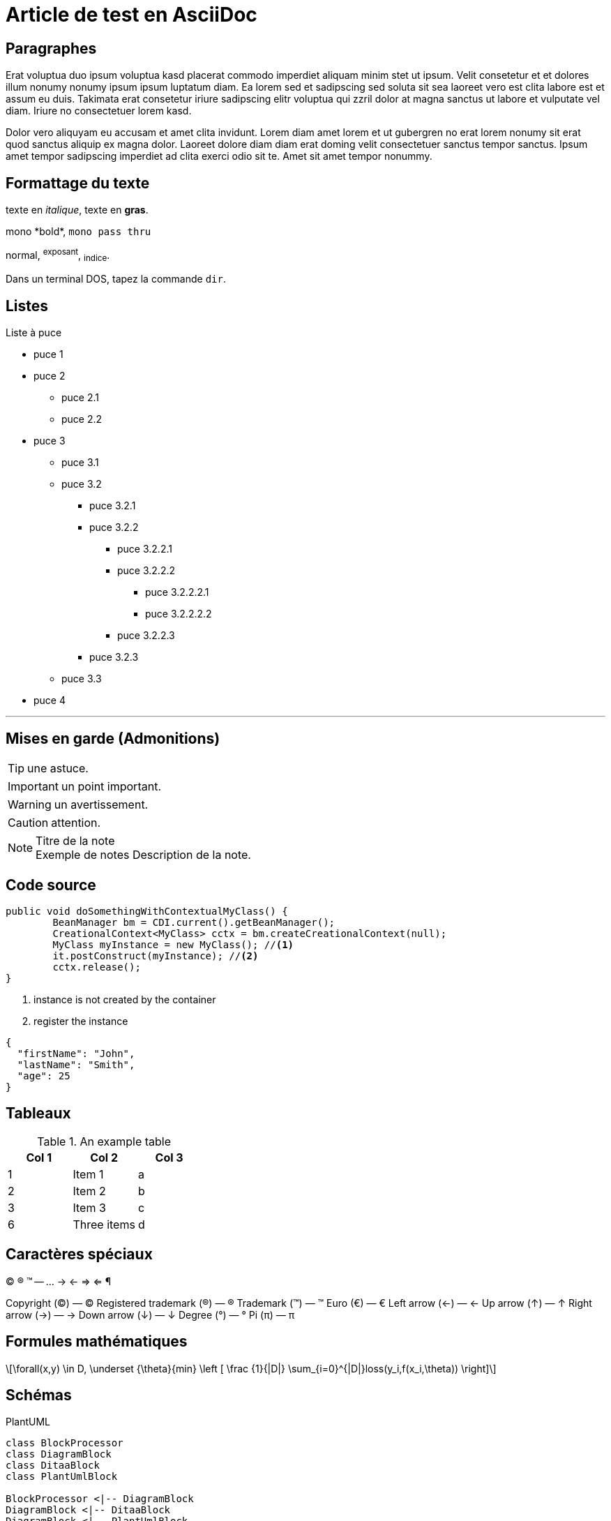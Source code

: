 = Article de test en AsciiDoc
:showtitle:
:page-navtitle: Article de test en AsciiDoc 
:page-excerpt: Article de test en AsciiDoc sur le blog
:layout: post
:page-auteurs: [antoinesabotdurand,jeanmicheldoudoux]
:page-tags: [Test,Java,Blog]
:page-toc: false
:page-vignette: 1_wP4DCPy7MxRbZGkCQ1y7tw.jpeg


== Paragraphes

Erat voluptua duo ipsum voluptua kasd placerat commodo imperdiet aliquam minim stet ut ipsum. Velit consetetur et et dolores illum nonumy nonumy ipsum ipsum luptatum diam.
Ea lorem sed et sadipscing sed soluta sit sea laoreet vero est clita labore est et assum eu duis.
Takimata erat consetetur iriure sadipscing elitr voluptua qui zzril dolor at magna sanctus ut labore et vulputate vel diam.
Iriure no consectetuer lorem kasd.

Dolor vero aliquyam eu accusam et amet clita invidunt.
Lorem diam amet lorem et ut gubergren no erat lorem nonumy sit erat quod sanctus aliquip ex magna dolor.
Laoreet dolore diam diam erat doming velit consectetuer sanctus tempor sanctus.
Ipsum amet tempor sadipscing imperdiet ad clita exerci odio sit te. Amet sit amet tempor nonummy.


== Formattage du texte

texte en _italique_, texte en *gras*.

+mono *bold*+, `mono pass thru`

normal, ^exposant^, ~indice~.

Dans un terminal DOS, tapez la commande `dir`.

== Listes

.Liste à puce
* puce 1
* puce 2
  - puce 2.1
  - puce 2.2
* puce 3
** puce 3.1
** puce 3.2
*** puce 3.2.1
*** puce 3.2.2
**** puce 3.2.2.1
**** puce 3.2.2.2
***** puce 3.2.2.2.1
***** puce 3.2.2.2.2
**** puce 3.2.2.3
*** puce 3.2.3
** puce 3.3
* puce 4

''''

== Mises en garde (Admonitions)

TIP: une astuce.

IMPORTANT: un point important.

WARNING: un avertissement.

CAUTION: attention.

.Titre de la note
NOTE: Exemple de notes
      Description de la note.


== Code source

[source,java]
----
public void doSomethingWithContextualMyClass() {
        BeanManager bm = CDI.current().getBeanManager();
        CreationalContext<MyClass> cctx = bm.createCreationalContext(null);
        MyClass myInstance = new MyClass(); //<1>
        it.postConstruct(myInstance); //<2>
        cctx.release();
}
----
<1> instance is not created by the container
<2> register the instance


[source,json]
----
{
  "firstName": "John",
  "lastName": "Smith",
  "age": 25
}
----

== Tableaux

.An example table
[options="header,footer"]
|=======================
|Col 1|Col 2      |Col 3
|1    |Item 1     |a
|2    |Item 2     |b
|3    |Item 3     |c
|6    |Three items|d
|=======================

== Caractères spéciaux

(C) (R) (TM) -- ... -> <- => <= &#182;

Copyright (©) — &copy;
Registered trademark (®) — &reg;
Trademark (™) — &trade;
Euro (€) — &euro;
Left arrow (←) — &larr;
Up arrow (↑) — &uarr;
Right arrow (→) — &rarr;
Down arrow (↓) — &darr;
Degree (°) — &#176;
Pi (π) — &#960;

== Formules mathématiques

[latexmath]
++++
\forall(x,y) \in D, \underset {\theta}{min} \left [ \frac {1}{|D|} \sum_{i=0}^{|D|}loss(y_i,f(x_i,\theta)) \right]
++++

== Schémas

PlantUML 

[plantuml, target=Article_de_test_diagram-classes, format=png]   
....
class BlockProcessor
class DiagramBlock
class DitaaBlock
class PlantUmlBlock

BlockProcessor <|-- DiagramBlock
DiagramBlock <|-- DitaaBlock
DiagramBlock <|-- PlantUmlBlock
....

Ditaa

[ditaa,Article_de_test_memory,png]
....

      +--------+
   0  |        |  <- start
      +--------+
   1  |        |  <- q  scans from start to end
      +--------+
      :  ..... |
      +--------+
      |        |  <- end
      +--------+  <-+
      |        |    |
      +--------+    | rest of the
      :  ..... |    | allocated memory
      +--------+    |
  n   |        |    |
      +--------+  <-+
....

Graphviz

[graphviz,Article_de_test_cyclic,svg]
....
digraph g {
    a -> b
    b -> c
    c -> d
    d -> a
}
....